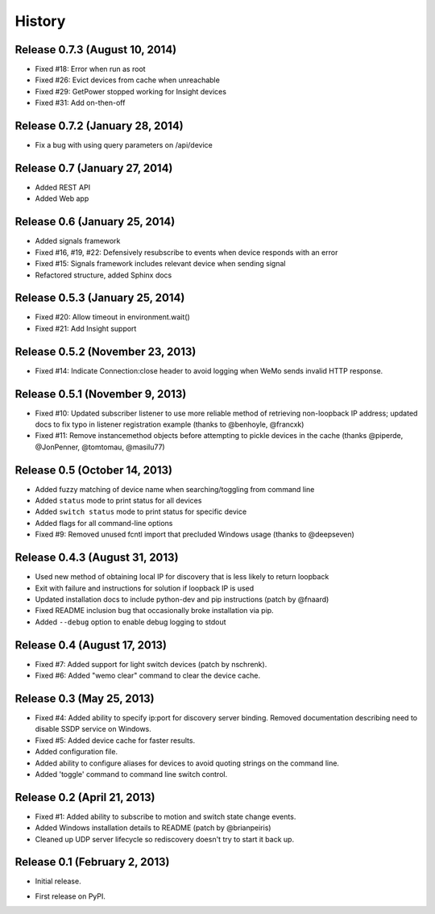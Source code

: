 .. :changelog:

History
-------

Release 0.7.3 (August 10, 2014)
++++++++++++++++++++++++++++++++
- Fixed #18: Error when run as root
- Fixed #26: Evict devices from cache when unreachable
- Fixed #29: GetPower stopped working for Insight devices
- Fixed #31: Add on-then-off

Release 0.7.2 (January 28, 2014)
++++++++++++++++++++++++++++++++
- Fix a bug with using query parameters on /api/device

Release 0.7 (January 27, 2014)
++++++++++++++++++++++++++++++
- Added REST API
- Added Web app

Release 0.6 (January 25, 2014)
++++++++++++++++++++++++++++++++
- Added signals framework
- Fixed #16, #19, #22: Defensively resubscribe to events when device responds with an error
- Fixed #15: Signals framework includes relevant device when sending signal
- Refactored structure, added Sphinx docs

Release 0.5.3 (January 25, 2014)
++++++++++++++++++++++++++++++++
- Fixed #20: Allow timeout in environment.wait()
- Fixed #21: Add Insight support

Release 0.5.2 (November 23, 2013)
+++++++++++++++++++++++++++++++++
- Fixed #14: Indicate Connection:close header to avoid logging when WeMo sends
  invalid HTTP response.

Release 0.5.1 (November 9, 2013)
++++++++++++++++++++++++++++++++
- Fixed #10: Updated subscriber listener to use more reliable method of
  retrieving non-loopback IP address; updated docs to fix typo in listener
  registration example (thanks to @benhoyle, @francxk)
- Fixed #11: Remove instancemethod objects before attempting to pickle devices
  in the cache (thanks @piperde, @JonPenner, @tomtomau, @masilu77)

Release 0.5 (October 14, 2013)
+++++++++++++++++++++++++++++++
- Added fuzzy matching of device name when searching/toggling from command line
- Added ``status`` mode to print status for all devices
- Added ``switch status`` mode to print status for specific device
- Added flags for all command-line options
- Fixed #9: Removed unused fcntl import that precluded Windows usage (thanks to
  @deepseven)

Release 0.4.3 (August 31, 2013)
+++++++++++++++++++++++++++++++
- Used new method of obtaining local IP for discovery that is less likely to
  return loopback
- Exit with failure and instructions for solution if loopback IP is used
- Updated installation docs to include python-dev and pip instructions (patch
  by @fnaard)
- Fixed README inclusion bug that occasionally broke installation via pip.
- Added ``--debug`` option to enable debug logging to stdout

Release 0.4 (August 17, 2013)
+++++++++++++++++++++++++++++
- Fixed #7: Added support for light switch devices (patch by nschrenk).
- Fixed #6: Added "wemo clear" command to clear the device cache.

Release 0.3 (May 25, 2013)
++++++++++++++++++++++++++
- Fixed #4: Added ability to specify ip:port for discovery server binding. Removed
  documentation describing need to disable SSDP service on Windows.
- Fixed #5: Added device cache for faster results.
- Added configuration file.
- Added ability to configure aliases for devices to avoid quoting strings on
  the command line.
- Added 'toggle' command to command line switch control.

Release 0.2 (April 21, 2013)
++++++++++++++++++++++++++++++
- Fixed #1: Added ability to subscribe to motion and switch state change events.
- Added Windows installation details to README (patch by @brianpeiris)
- Cleaned up UDP server lifecycle so rediscovery doesn't try to start it back up.

Release 0.1 (February 2, 2013)
++++++++++++++++++++++++++++++
- Initial release.

* First release on PyPI.